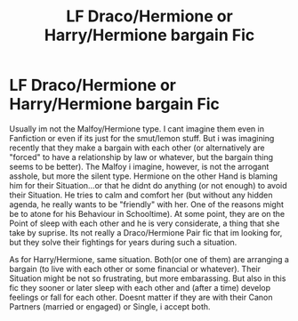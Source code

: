 #+TITLE: LF Draco/Hermione or Harry/Hermione bargain Fic

* LF Draco/Hermione or Harry/Hermione bargain Fic
:PROPERTIES:
:Author: Atomstern
:Score: 0
:DateUnix: 1511727900.0
:DateShort: 2017-Nov-26
:FlairText: Request
:END:
Usually im not the Malfoy/Hermione type. I cant imagine them even in Fanfiction or even if its just for the smut/lemon stuff. But i was imagining recently that they make a bargain with each other (or alternatively are "forced" to have a relationship by law or whatever, but the bargain thing seems to be better). The Malfoy i imagine, however, is not the arrogant asshole, but more the silent type. Hermione on the other Hand is blaming him for their Situation...or that he didnt do anything (or not enough) to avoid their Situation. He tries to calm and comfort her (but without any hidden agenda, he really wants to be "friendly" with her. One of the reasons might be to atone for his Behaviour in Schooltime). At some point, they are on the Point of sleep with each other and he is very considerate, a thing that she take by suprise. Its not really a Draco/Hermione Pair fic that im looking for, but they solve their fightings for years during such a situation.

As for Harry/Hermione, same situation. Both(or one of them) are arranging a bargain (to live with each other or some financial or whatever). Their Situation might be not so frustrating, but more embarassing. But also in this fic they sooner or later sleep with each other and (after a time) develop feelings or fall for each other. Doesnt matter if they are with their Canon Partners (married or engaged) or Single, i accept both.

